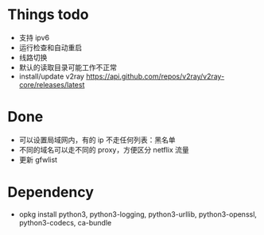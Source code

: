 * Things todo
- 支持 ipv6
- 运行检查和自动重启
- 线路切换
- 默认的读取目录可能工作不正常
- install/update v2ray  https://api.github.com/repos/v2ray/v2ray-core/releases/latest

* Done
- 可以设置局域网内，有的 ip 不走任何列表：黑名单
- 不同的域名可以走不同的 proxy，方便区分 netflix 流量
- 更新 gfwlist

* Dependency
- opkg install python3, python3-logging, python3-urllib, python3-openssl, python3-codecs, ca-bundle
